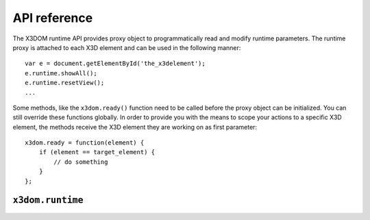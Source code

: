 .. _api:

API reference
=============

The X3DOM runtime API provides proxy object to programmatically read
and modify runtime parameters. The runtime proxy is attached to each
X3D element and can be used in the following manner::

    var e = document.getElementById('the_x3delement');
    e.runtime.showAll();
    e.runtime.resetView();
    ...

Some methods, like the ``x3dom.ready()`` function need to be called
before the proxy object can be initialized. You can still override
these functions globally. In order to provide you with the means to
scope your actions to a specific X3D element, the methods receive
the X3D element they are working on as first parameter::

    x3dom.ready = function(element) {
        if (element == target_element) {
            // do something
        }
    };


``x3dom.runtime``
-----------------

..  js:function:: ready(element)

    :param element: The X3D element the method is currently operation on.

    This method is called once the system initialized and is ready to
    render the first time. It is therefore possible to execute custom
    action by overriding this method in your code::

        x3dom.runtime.ready = function(data) {
            alert("About to render something the first time");
        };

    It is important to create this override before the document onLoad event
    has fired. Therefore putting it directly under the inclusion of
    ``x3dom.js`` is the preferred way to ensure overloading of this function.


..  js:function:: enterFrame(element)

    :param element: The X3D element the method is currently operation on.

    This method is called just before the next frame is rendered. It is
    therefore possible to execute custom actions by overriding this
    method in your code::

        x3dom.runtime.enterFrame = function(data) {
            alert("About to render next frame");
        };

    It is also possible to override this function on a per X3D
    element basis::

        var element = document.getElementById('my_element');
        element.runtime.enterFrame = function() {
            alert('hello custom enter frame');
        };

    During initialization, just after ``ready()`` executed and before the very
    first frame is rendered, only the global override of this method works.

    If you need to execute code before the first frame renders, it is
    therefore best to use the ``ready()`` function instead.


